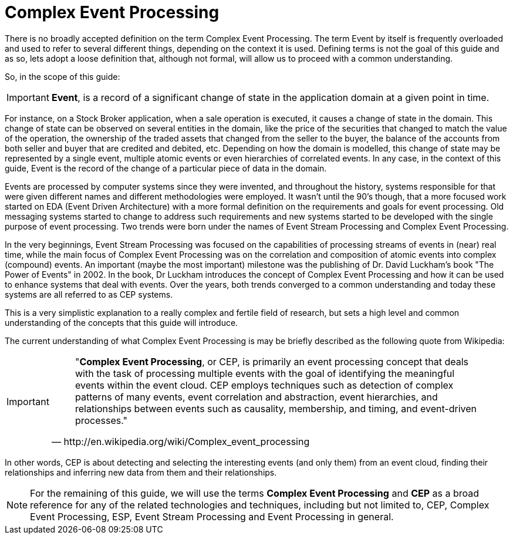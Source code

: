 = Complex Event Processing


There is no broadly accepted definition on the term Complex Event Processing.
The term Event by itself is frequently overloaded and used to refer to several different things, depending on the context it is used.
Defining terms is not the goal of this guide and as so, lets adopt a loose definition that, although not formal, will allow us to proceed with a common understanding.

So, in the scope of this guide:

[IMPORTANT]
====

(((Event)))**Event**, is a record of a significant change of state in the application domain at a given point in time.
====


For instance, on a Stock Broker application, when a sale operation is executed, it causes a change of state in the domain.
This change of state can be observed on several entities in the domain, like the price of the securities that changed to match the value of the operation, the ownership of the traded assets that changed from the seller to the buyer, the balance of the accounts from both seller and buyer that are credited and debited, etc.
Depending on how the domain is modelled, this change of state may be represented by a single event, multiple atomic events or even hierarchies of correlated events.
In any case, in the context of this guide, Event is the record of the change of a particular piece of data in the domain.

Events are processed by computer systems since they were invented, and throughout the history, systems responsible for that were given different names and different methodologies were employed.
It wasn't until the 90's though, that a more focused work started on EDA (Event Driven Architecture) with a more formal definition on the requirements and goals for event processing.
Old messaging systems started to change to address such requirements and new systems started to be developed with the single purpose of event processing.
Two trends were born under the names of Event Stream Processing and Complex Event Processing.

In the very beginnings, Event Stream Processing was focused on the capabilities of processing streams of events in (near) real time, while the main focus of Complex Event Processing was on the correlation and composition of atomic events into complex (compound) events.
An important (maybe the most important) milestone was the publishing of Dr.
David Luckham's book "The Power of Events" in 2002.
In the book, Dr Luckham introduces the concept of Complex Event Processing and how it can be used to enhance systems that deal with events.
Over the years, both trends converged to a common understanding and today these systems are all referred to as CEP systems.

This is a very simplistic explanation to a really complex and fertile field of research, but sets a high level and common understanding of the concepts that this guide will introduce.

The current understanding of what Complex Event Processing is may be briefly described as the following quote from Wikipedia:

[IMPORTANT]
====
[quote, http://en.wikipedia.org/wiki/Complex_event_processing]
____
"**Complex Event Processing**, or CEP, is primarily an event processing concept that deals with the task of processing multiple events with the goal of identifying the meaningful events within the event cloud.
CEP employs techniques such as detection of complex patterns of many events, event correlation and abstraction, event hierarchies, and relationships between events such as causality, membership, and timing, and event-driven processes."
____
====


In other words, CEP is about detecting and selecting the interesting events (and only them) from an event cloud, finding their relationships and inferring new data from them and their relationships.

[NOTE]
====
For the remaining of this guide, we will use the terms  *Complex Event Processing* and *CEP* as a broad reference for any of  the related technologies and techniques, including but not limited to, CEP, Complex Event Processing, ESP, Event Stream Processing and Event Processing in general.
====

ifdef::backend-docbook[]
[index]
== Index
// Generated automatically by the DocBook toolchain.
endif::backend-docbook[]
